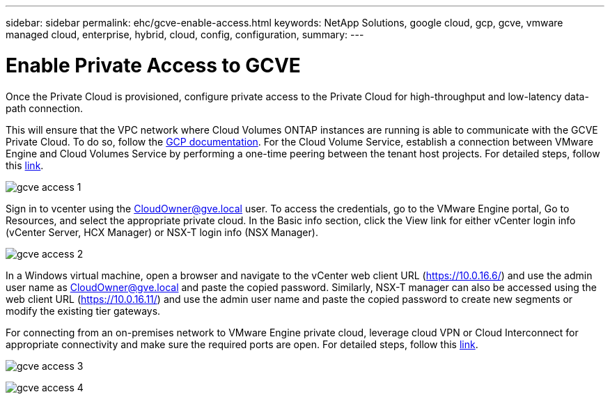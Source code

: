 ---
sidebar: sidebar
permalink: ehc/gcve-enable-access.html
keywords: NetApp Solutions, google cloud, gcp, gcve, vmware managed cloud, enterprise, hybrid, cloud, config, configuration,
summary:
---

= Enable Private Access to GCVE
:hardbreaks:
:nofooter:
:icons: font
:linkattrs:
:imagesdir: ./../media/

[.lead]
Once the Private Cloud is provisioned, configure private access to the Private Cloud for high-throughput and low-latency data-path connection.

This will ensure that the VPC network where Cloud Volumes ONTAP instances are running is able to communicate with the GCVE Private Cloud. To do so, follow the link:https://cloud.google.com/architecture/partners/netapp-cloud-volumes/quickstart[GCP documentation]. For the Cloud Volume Service, establish a connection between VMware Engine and Cloud Volumes Service by performing a one-time peering between the tenant host projects. For detailed steps, follow this link:https://cloud.google.com/vmware-engine/docs/vmware-ecosystem/howto-cloud-volumes-service[link].

image:gcve-access-1.png[]

Sign in to vcenter using the CloudOwner@gve.local user. To access the credentials, go to the VMware Engine portal, Go to Resources, and select the appropriate private cloud. In the Basic info section, click the View link for either vCenter login info (vCenter Server, HCX Manager) or NSX-T login info (NSX Manager).

image:gcve-access-2.png[]

In a Windows virtual machine, open a browser and navigate to the vCenter web client URL (https://10.0.16.6/) and use the admin user name as CloudOwner@gve.local and paste the copied password. Similarly, NSX-T manager can also be accessed using the web client URL (https://10.0.16.11/) and use the admin user name and paste the copied password to create new segments or modify the existing tier gateways.

For connecting from an on-premises network to VMware Engine private cloud, leverage cloud VPN or Cloud Interconnect for appropriate connectivity and make sure the required ports are open. For detailed steps, follow this link:https://ubuntu.com/server/docs/service-iscsi[link].

image:gcve-access-3.png[]

image:gcve-access-4.png[]
